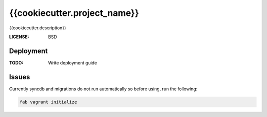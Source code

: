 {{cookiecutter.project_name}}
==============================

{{cookiecutter.description}}


:LICENSE: BSD

Deployment
------------

:TODO: Write deployment guide

Issues
------
Currently syncdb and migrations do not run automatically so before using, run the following:

.. code-block:: sh

    fab vagrant initialize